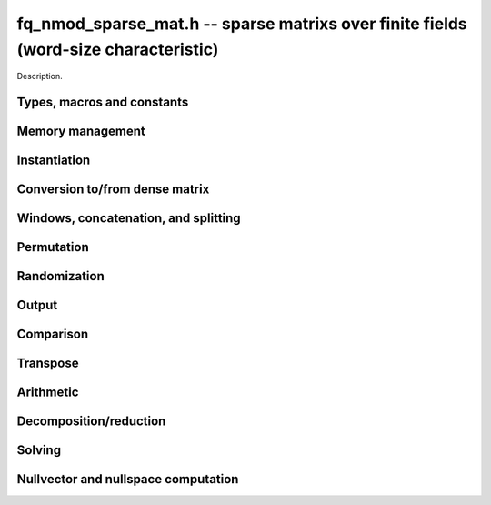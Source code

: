 .. _fq-nmod-sparse-mat:

**fq_nmod_sparse_mat.h** -- sparse matrixs over finite fields (word-size characteristic)
===============================================================================

Description.

Types, macros and constants
-------------------------------------------------------------------------------

.. type:: fq_nmod_sparse_mat_t

    Holds an array of (possibly empty) sparse vectors corresponding to rows in 
    the matrix

Memory management
--------------------------------------------------------------------------------

.. function:: void fq_nmod_sparse_mat_init(fq_nmod_sparse_mat_t M, slong rows, slong cols, const fq_nmod_ctx_t ctx)

    Initializes an empty sparse matrix ``M`` with given number of rows and columns

.. function:: void fq_nmod_sparse_mat_clear(fq_nmod_sparse_mat_t M, const fq_nmod_ctx_t ctx)

    Clears the entries of the matrix ``M`` and frees the space allocated for it

.. function:: void fq_nmod_sparse_mat_swap(fq_nmod_sparse_mat_t M1, fq_nmod_sparse_mat_t M2, const fq_nmod_ctx_t ctx)

    Swaps two matrices ``M1`` and ``M2`` (no reallocaton)


Instantiation
--------------------------------------------------------------------------------

.. function:: void fq_nmod_sparse_mat_zero(fq_nmod_sparse_mat_t M, const fq_nmod_ctx_t ctx)

    Sets matrix ``M`` to zero (the empty sparse matrix)

.. function:: void fq_nmod_sparse_mat_one(fq_nmod_sparse_mat_t M, const fq_nmod_ctx_t ctx)

    Sets matrix ``M`` to identity matrix (based on its number of rows)

.. function:: void fq_nmod_sparse_mat_set(fq_nmod_sparse_mat_t N, const fq_nmod_sparse_mat_t M, const fq_nmod_ctx_t ctx)

    Makes ``N`` a (deep) copy of ``M``

.. function:: void fq_nmod_sparse_mat_from_entries(fq_nmod_sparse_mat_t M, slong *rows, slong *inds, fq_nmod_struct *vals, slong nnz, const fq_nmod_ctx_t ctx)

    Constructs matrix ``M`` from a given sequence of ``rows``, ``cols``, and 
    corresponding ``vals``, all of length ``nnz``, assumes sorted by rows 
    with no duplicate (row, col) indices

.. function:: void fq_nmod_sparse_mat_append_col(fq_nmod_sparse_mat_t M, const fq_nmod_struct *v, const fq_nmod_ctx_t ctx)

    Add a dense column to the right of the matrix

.. function:: void fq_nmod_sparse_mat_append_row(fq_nmod_sparse_mat_t M, const fq_nmod_sparse_vec_t v, const fq_nmod_ctx_t ctx)

    Add a sparse row to the bottom of the matrix


Conversion to/from dense matrix
--------------------------------------------------------------------------------

.. function:: void fq_nmod_sparse_mat_from_dense(fq_nmod_sparse_mat_t M, const fq_nmod_mat_t dM, const fq_nmod_ctx_t ctx)

    Converts the dense matrix ``dM`` to a sparse matrix ``M``

.. function:: void fq_nmod_sparse_mat_to_dense(fq_nmod_mat_t dM, const fq_nmod_sparse_mat_t M, const fq_nmod_ctx_t ctx)

    Converts the sparse matrix ``M`` to a dense matrix ``dM``

Windows, concatenation, and splitting
--------------------------------------------------------------------------------

.. function:: void fq_nmod_sparse_mat_window_init(fq_nmod_sparse_mat_t window, const fq_nmod_sparse_mat_t M, slong r1, slong c1, slong r2, slong c2, const fq_nmod_ctx_t ctx)

    Constructs a window on the sparse matrix ``M`` between rows ``r1`` and ``r2`` 
    and cols ``c1`` and ``c2`` (valid as long as original matrix remains unmodified)

.. function:: void fq_nmod_sparse_mat_window_clear(fq_nmod_sparse_mat_t window, const fq_nmod_ctx_t ctx)

    Clears a window

.. function:: void fq_nmod_sparse_mat_concat_horizontal(fq_nmod_sparse_mat_t B, const fq_nmod_sparse_mat_t M1, const fq_nmod_sparse_mat_t M2, const fq_nmod_ctx_t ctx)

    Horizontally concatenates two matrices ``M1`` and ``M2`` into block matrix ``B``

.. function:: void fq_nmod_sparse_mat_concat_vertical(fq_nmod_sparse_mat_t B, const fq_nmod_sparse_mat_t M1, const fq_nmod_sparse_mat_t M2, const fq_nmod_ctx_t ctx)

    Vertically concatenates two matrices ``M1`` and ``M2`` into block matrix ``B``

.. function:: void fq_nmod_sparse_mat_split_horizontal(fq_nmod_sparse_mat_t M1, fq_nmod_sparse_mat_t M2, const fq_nmod_sparse_mat_t B, slong c, const fq_nmod_ctx_t ctx)

    Splits ``B`` horizontally into two submatrices ``M1`` and ``M2``, dividing at column ``c``

.. function:: void fq_nmod_sparse_mat_split_vertical(fq_nmod_sparse_mat_t M1, fq_nmod_sparse_mat_t M2, const fq_nmod_sparse_mat_t B, slong r, const fq_nmod_ctx_t ctx)

    Splits ``B`` vertically into two submatrices ``M1`` and ``M2``, dividing at row ``r``


Permutation
--------------------------------------------------------------------------------

.. function:: void fq_nmod_sparse_mat_permute_cols(fq_nmod_sparse_mat_t M, slong *Q, const fq_nmod_ctx_t ctx)

    Permutes the columns indices of ``M`` according to ``Q``, and re-sorts each row

.. function:: void fq_nmod_sparse_mat_permute_rows(fq_nmod_sparse_mat_t M, slong *P, const fq_nmod_ctx_t ctx)

    Permutes the rows of ``M`` according to ``P``


Randomization
--------------------------------------------------------------------------------


.. function:: void fq_nmod_sparse_mat_randtest(fq_nmod_sparse_mat_t M, flint_rand_t state, slong min_nnz, slong max_nnz, const fq_nmod_ctx_t ctx)

    Makes ``M`` a sparse matrix with between ``min_nnz`` and ``max_nnz`` nonzero 
    entries per row, with individual entries generated by fq_nmod_randtest


Output
--------------------------------------------------------------------------------

.. function:: void fq_nmod_sparse_mat_print_pretty(const fq_nmod_sparse_mat_t M, const fq_nmod_ctx_t ctx)

    Prints the matrix ``M`` to ``stdout`` in a human-readable format


Comparison
--------------------------------------------------------------------------------

.. function:: void fq_nmod_sparse_is_zero(fq_nmod_sparse_mat_t M, const fq_nmod_ctx_t ctx)

    Checks if the given matrix ``M`` is trivial (empty), returning `1` if so and `0` 
    otherwise

.. function:: void fq_nmod_sparse_mat_equal(const fq_nmod_sparse_mat_t M1, const fq_nmod_sparse_mat_t M2, slong ioff, const fq_nmod_ctx_t ctx)

    Checks if ``M1`` equals ``M2``, returning `1` if so and `0` otherwise


Transpose
--------------------------------------------------------------------------------

.. function:: void fq_sparse_mat_transpose(fq_nmod_sparse_mat_t N, const fq_nmod_sparse_mat_t M, const fq_nmod_ctx_t ctx)

    Transposes ``M`` into the matrix ``N`` (must have swapped rows and columns)


Arithmetic
--------------------------------------------------------------------------------

.. function:: void fq_nmod_sparse_mat_neg(fq_nmod_sparse_mat_t N, const fq_nmod_sparse_mat_t M, const fq_nmod_ctx_t ctx)

    Sets ``N`` to the negation of ``M``

.. function:: void fq_nmod_sparse_mat_scalar_mul_fq_nmod(fq_nmod_sparse_mat_t N, const fq_nmod_sparse_mat_t M, const fq_nmod_t c, const fq_nmod_ctx_t ctx)

    Sets ``N`` to the scalar multiple of ``M`` by ``c``

.. function:: void fq_nmod_sparse_mat_add(fq_nmod_sparse_mat_t O, const fq_nmod_sparse_mat_t M, const fq_nmod_sparse_mat_t N, const fq_nmod_ctx_t ctx)

    Sets ``O`` to the sum of ``M`` and ``N``

.. function:: void fq_nmod_sparse_mat_sub(fq_nmod_sparse_mat_t O, const fq_nmod_sparse_mat_t M, const fq_nmod_sparse_mat_t N, const fq_nmod_ctx_t ctx)

    Sets ``O`` to the difference of ``M`` and ``N``

.. function:: void fq_nmod_sparse_mat_scalar_addmul_fq_nmod(fq_nmod_sparse_mat_t O, const fq_nmod_sparse_mat_t M, const fq_nmod_sparse_mat_t N, const fq_nmod_t c, const fq_nmod_ctx_t ctx)

    Sets ``O`` to the sum of ``M`` and ``c` times ``N``

.. function:: void fq_nmod_sparse_mat_scalar_submul_fq_nmod(fq_nmod_sparse_mat_t O, const fq_nmod_sparse_mat_t M, const fq_nmod_sparse_mat_t N, const fq_nmod_t c, const fq_nmod_ctx_t ctx)

    Sets ``O`` to the difference of ``M`` and ``N` times ``v``

.. function:: void fq_nmod_sparse_mat_mul_vec(fq_nmod_struct *y, const fq_nmod_sparse_mat_t M, const fq_nmod_struct *x, const fq_nmod_ctx_t ctx)

    Sets ``y`` to the product of ``M`` and ``x``

.. function:: void fq_nmod_sparse_mat_mul_mat(fq_nmod_mat_t Y, const fq_nmod_sparse_mat_t M, const fq_nmod_mat_t X, const fq_nmod_ctx_t ctx)

    Sets ``Y`` to the product of ``M`` and ``X``

.. function:: slong fq_nmod_sparse_mat_inv(fq_nmod_sparse_mat_t N, const fq_nmod_sparse_mat_t M, const fq_nmod_ctx_t ctx)

    Sets ``N`` to the "inverse" of ``M``, i.e., the matrix such that NM is
    in reduced row-echelon form


Decomposition/reduction
--------------------------------------------------------------------------------

.. function:: slong fq_nmod_sparse_mat_lu(slong *P, slong *Q, fq_nmod_sparse_mat_t L, fq_nmod_sparse_mat_t U, const fq_nmod_sparse_mat_t M, const fq_nmod_ctx_t ctx)

    Computes the decomposition PMQ = LU for a given sparse matrix ``M``, where 
    ``P`` is a row permutation, ``Q`` is a column permutation, ``L``is a lower
    triangular matrix, and ``U`` is an upper triangular matrix

.. function:: void fq_nmod_sparse_mat_rref(fq_nmod_sparse_mat_t M, const fq_nmod_ctx_t ctx)

    Applies row reduction to put ``M`` in reduced row echelon form (in place)

Solving
--------------------------------------------------------------------------------

.. function:: int fq_nmod_sparse_mat_solve_lu(fq_nmod_struct *x, const fq_nmod_sparse_mat_t M, const fq_nmod_struct *b, const fq_nmod_ctx_t ctx)

    Given a matrix ``M`` and target vector ``b``, use LU decomposition to find
    a vector ``x`` such that Mx = b, returns `1` if successful and `0` if not

.. function:: int fq_nmod_sparse_mat_solve_rref(fq_nmod_struct *x, const fq_nmod_sparse_mat_t M, const fq_nmod_struct *b, const fq_nmod_ctx_t ctx)

    Given a matrix ``M`` and target vector ``b``, use the reduced row-echelon
    form to find a vector ``x`` such that Mx = b, returns `1` if successful and 
    `0` if not

.. function:: int fq_nmod_sparse_mat_solve_lanczos(fq_nmod_struct *x, const fq_nmod_sparse_mat_t M, const fq_nmod_struct *b, flint_rand_t state, const fq_nmod_ctx_t ctx)

    Given a matrix ``M`` and target vector ``b``, use the Lanczos algorithm to
    find a vector ``x`` such that Mx = b, returns `1` if successful and `0` if not

.. function:: int fq_nmod_sparse_mat_solve_wiedemann(fq_nmod_struct *x, const fq_nmod_sparse_mat_t M, const fq_nmod_struct *b, const fq_nmod_ctx_t ctx)

    Given a matrix ``M`` and target vector ``b``, use the Wiedemann algorithm to
    find a vector ``x`` such that Mx = b, returns `1` if successful and `0` if not

.. function:: int fq_nmod_sparse_mat_solve_block_lanczos(fq_nmod_struct *x, const fq_nmod_sparse_mat_t M, const fq_nmod_struct *b, slong block_size, flint_rand_t state, const fq_nmod_ctx_t ctx)

    Given a matrix ``M`` and target vector ``b``, use Coppersmith's block Lanczos 
    algorithm (with specified block size) to find a vector ``x`` such that Mx = b, 
    returns `1` if successful and `0` if not

.. function:: int fq_nmod_sparse_mat_solve_block_wiedemann(fq_nmod_struct *x, const fq_nmod_sparse_mat_t M, const fq_nmod_struct *b, slong block_size, flint_rand_t state, const fq_nmod_ctx_t ctx)

    Given a matrix ``M`` and target vector ``b``, use Coppersmith's block Wiedemann
    algorithm (with specified block size) to find a vector ``x`` such that Mx = b, 
    returns `1` if successful and `0` if not

Nullvector and nullspace computation
--------------------------------------------------------------------------------

.. function:: int fq_nmod_sparse_mat_nullvector_lanczos(fq_nmod_struct *x, const fq_nmod_sparse_mat_t M, flint_rand_t state, const fq_nmod_ctx_t ctx)

    Given a matrix ``M``, use the Lanczos algorithm to find a nullvector ``x`` 
    s.t. Mx = 0, returns `1` if successful and `0` if not

.. function:: int fq_nmod_sparse_mat_nullvector_wiedemann(fq_nmod_struct *x, const fq_nmod_sparse_mat_t M, flint_rand_t state, const fq_nmod_ctx_t ctx)

    Given a matrix ``M``, use the Wiedemann algorithm to find a nullvector ``x`` 
    s.t. Mx = 0, returns `1` if successful and `0` if not

.. function:: int fq_nmod_sparse_mat_nullvector_block_lanczos(fq_nmod_struct *x, const fq_nmod_sparse_mat_t M, slong block_size, flint_rand_t state, const fq_nmod_ctx_t ctx)

    Given a matrix ``M``, use Coppersmith's block Lanczos algorithm to find a 
    nullvector ``x`` s.t. Mx = 0, returns `1` if successful and `0` if not

.. function:: int fq_nmod_sparse_mat_nullvector_block_wiedemann(fq_nmod_struct *x, const fq_nmod_sparse_mat_t M, slong block_size, flint_rand_t state, const fq_nmod_ctx_t ctx)

    Given a matrix ``M``, use Coppersmith's block Wiedemann algorithm to find a 
    nullvector ``x`` s.t. Mx = 0, returns `1` if successful and `0` if not

.. function:: int fq_nmod_sparse_mat_nullspace_rref(fq_nmod_mat_t X, const fq_nmod_sparse_mat_t M, const fq_nmod_ctx_t ctx)

    Given a matrix ``M``, use the reduced row echelon form to construct the 
    nullspace ``X`` of M (initialized by this function), returns the nullity

.. function:: int fq_nmod_sparse_mat_nullspace_lu(fq_nmod_mat_t X, const fq_nmod_sparse_mat_t M, const fq_nmod_ctx_t ctx)

    Given a matrix ``M``, use the LU decomposition to construct the nullspace ``X``
    of M (initialized by this function), returns the nullity

.. function:: int fq_nmod_sparse_mat_nullspace_lanczos(fq_nmod_mat_t X, const fq_nmod_sparse_mat_t M, flint_rand_t state, const fq_nmod_ctx_t ctx)

    Given a matrix ``M``, use the Lanczos algorithm to find a nullspace ``X`` 
    of M (initialized by this function), returns the found nullity

.. function:: int fq_nmod_sparse_mat_nullspace_wiedemann(fq_nmod_mat_t X, const fq_nmod_sparse_mat_t M, flint_rand_t state, const fq_nmod_ctx_t ctx)

    Given a matrix ``M``, use the Wiedemann algorithm to find a nullspace ``X`` 
    of M (initialized by this function), returns the found nullity

.. function:: int fq_nmod_sparse_mat_nullspace_block_lanczos(fq_nmod_mat_t X, const fq_nmod_sparse_mat_t M, slong block_size, flint_rand_t state, const fq_nmod_ctx_t ctx)

    Given a matrix ``M``, use Coppersmith's block Lanczos algorithm to find a 
    nullspace ``X`` of M (initialized by this function), returns the found nullity

.. function:: int fq_nmod_sparse_mat_nullspace_block_wiedemann(fq_nmod_mat_t X, const fq_nmod_sparse_mat_t M, slong block_size, flint_rand_t state, const fq_nmod_ctx_t ctx)

    Given a matrix ``M``, use Coppersmith's block Wiedemann algorithm to find a 
    nullspace ``X`` of M (initialized by this function), returns the found nullity

